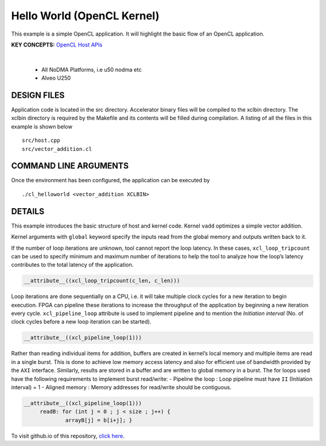 Hello World (OpenCL Kernel)
===========================

This example is a simple OpenCL application. It will highlight the basic flow of an OpenCL application.

**KEY CONCEPTS:** `OpenCL Host APIs <https://docs.xilinx.com/r/en-US/ug1393-vitis-application-acceleration/OpenCL-Programming>`__

.. raw:: html

 <details>

.. raw:: html

 <summary> 

 <b>EXCLUDED PLATFORMS:</b>

.. raw:: html

 </summary>
|
..

 - All NoDMA Platforms, i.e u50 nodma etc
 - Alveo U250

.. raw:: html

 </details>

.. raw:: html

DESIGN FILES
------------

Application code is located in the src directory. Accelerator binary files will be compiled to the xclbin directory. The xclbin directory is required by the Makefile and its contents will be filled during compilation. A listing of all the files in this example is shown below

::

   src/host.cpp
   src/vector_addition.cl
   
COMMAND LINE ARGUMENTS
----------------------

Once the environment has been configured, the application can be executed by

::

   ./cl_helloworld <vector_addition XCLBIN>

DETAILS
-------

This example introduces the basic structure of host and kernel code.
Kernel ``vadd`` optimizes a simple vector addition.

Kernel arguments with ``global`` keyword specify the inputs read from
the global memory and outputs written back to it.

If the number of loop iterations are unknown, tool cannot report the
loop latency. In these cases, ``xcl_loop_tripcount`` can be used to
specify minimum and maximum number of iterations to help the tool to
analyze how the loop’s latency contributes to the total latency of the
application.

.. code:: cpp

    __attribute__((xcl_loop_tripcount(c_len, c_len)))

Loop iterations are done sequentially on a CPU, i.e. it will take
multiple clock cycles for a new iteration to begin execution. FPGA can
pipeline these iterations to increase the throughput of the application
by beginning a new iteration every cycle. ``xcl_pipeline_loop``
attribute is used to implement pipeline and to mention the *Initiation
interval* (No. of clock cycles before a new loop iteration can be
started).

.. code:: cpp

   __attribute__((xcl_pipeline_loop(1)))

Rather than reading individual items for addition, buffers are created
in kernel’s local memory and multiple items are read in a single burst.
This is done to achieve low memory access latency and also for efficient
use of bandwidth provided by the ``AXI`` interface. Similarly, results
are stored in a buffer and are written to global memory in a burst. The
for loops used have the following requirements to implement burst
read/write: - Pipeline the loop : Loop pipeline must have ``II``
(Initiation interval) = 1 - Aligned memory : Memory addresses for
read/write should be contiguous.

.. code:: cpp

      __attribute__((xcl_pipeline_loop(1)))
           readB: for (int j = 0 ; j < size ; j++) {
                   arrayB[j] = b[i+j]; }

To visit github.io of this repository, `click here <http://xilinx.github.io/Vitis_Accel_Examples>`__.